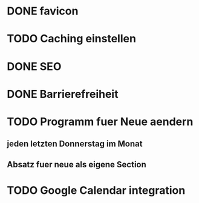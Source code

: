 * DONE favicon
  CLOSED: [2017-11-19 So 00:36]
* TODO Caching einstellen
* DONE SEO
  CLOSED: [2017-11-19 So 01:43]
* DONE Barrierefreiheit
  CLOSED: [2017-11-19 So 01:43]
* TODO Programm fuer Neue aendern
** jeden letzten Donnerstag im Monat
** Absatz fuer neue als eigene Section
* TODO Google Calendar integration
